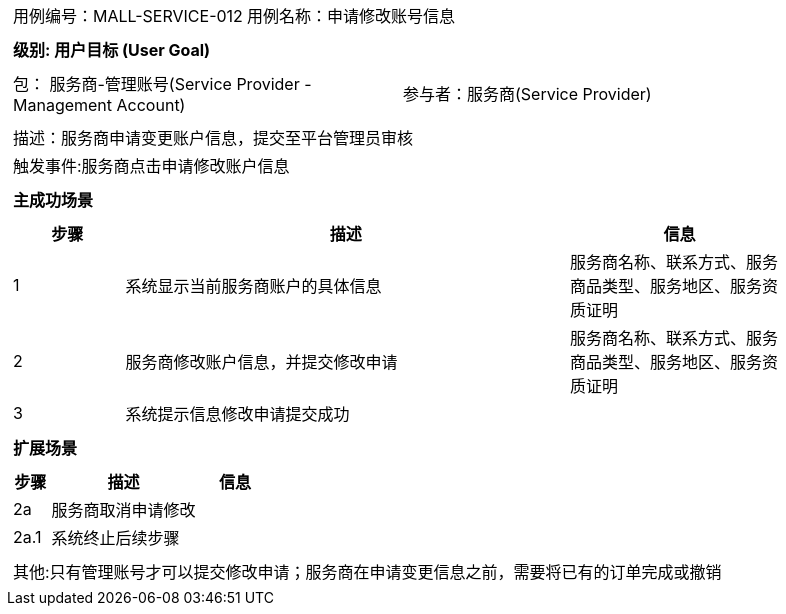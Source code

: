 [cols="1a"]
|===

|
[frame="none"]
[cols="1,1"]
!===
! 用例编号：MALL-SERVICE-012
! 用例名称：申请修改账号信息

|
[frame="none"]
[cols="1", options="header"]
!===
! 级别: 用户目标 (User Goal)
!===

|
[frame="none"]
[cols="2"]
!===
! 包： 服务商-管理账号(Service Provider - Management Account)
! 参与者：服务商(Service Provider)
!===

|
[frame="none"]
[cols="1"]
!===
! 描述：服务商申请变更账户信息，提交至平台管理员审核
! 触发事件:服务商点击申请修改账户信息
!===

|
[frame="none"]
[cols="1", options="header"]
!===
! 主成功场景
!===

|
[frame="none"]
[cols="1,4,2", options="header"]
!===
! 步骤 ! 描述 ! 信息

! 1
! 系统显示当前服务商账户的具体信息
! 服务商名称、联系方式、服务商品类型、服务地区、服务资质证明

! 2
! 服务商修改账户信息，并提交修改申请
! 服务商名称、联系方式、服务商品类型、服务地区、服务资质证明

! 3
!系统提示信息修改申请提交成功
!
!===

|
[frame="none"]
[cols="1", options="header"]
!===
! 扩展场景
!===

|
[frame="none"]
[cols="1,4,2", options="header"]

!===
! 步骤 ! 描述 ! 信息

!2a
!服务商取消申请修改
!

!2a.1
!系统终止后续步骤
!

!===

|
[frame="none"]
[cols="1"]
!===
! 其他:只有管理账号才可以提交修改申请；服务商在申请变更信息之前，需要将已有的订单完成或撤销
!===
|===
